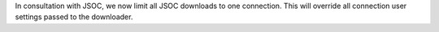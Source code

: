 In consultation with JSOC, we now limit all JSOC downloads to one connection.
This will override all connection user settings passed to the downloader.
